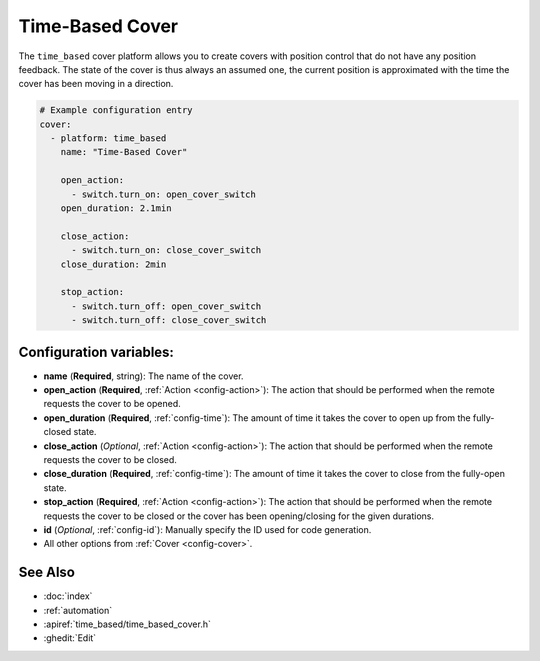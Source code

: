 Time-Based Cover
================

.. seo::
    :description: Instructions for setting up time-based covers in ESPHome.
    :image: TODO.png

The ``time_based`` cover platform allows you to create covers with position control that do not
have any position feedback. The state of the cover is thus always an assumed one, the current
position is approximated with the time the cover has been moving in a direction.

.. figure:: images/more-info-ui.png
    :align: center
    :width: 75.0%

.. code-block:: yaml

    # Example configuration entry
    cover:
      - platform: time_based
        name: "Time-Based Cover"

        open_action:
          - switch.turn_on: open_cover_switch
        open_duration: 2.1min

        close_action:
          - switch.turn_on: close_cover_switch
        close_duration: 2min

        stop_action:
          - switch.turn_off: open_cover_switch
          - switch.turn_off: close_cover_switch


Configuration variables:
------------------------

- **name** (**Required**, string): The name of the cover.
- **open_action** (**Required**, :ref:`Action <config-action>`): The action that should
  be performed when the remote requests the cover to be opened.
- **open_duration** (**Required**, :ref:`config-time`): The amount of time it takes the cover
  to open up from the fully-closed state.
- **close_action** (*Optional*, :ref:`Action <config-action>`): The action that should
  be performed when the remote requests the cover to be closed.
- **close_duration** (**Required**, :ref:`config-time`): The amount of time it takes the cover
  to close from the fully-open state.
- **stop_action** (**Required**, :ref:`Action <config-action>`): The action that should
  be performed when the remote requests the cover to be closed or the cover has been opening/closing
  for the given durations.
- **id** (*Optional*, :ref:`config-id`): Manually specify the ID used for code generation.
- All other options from :ref:`Cover <config-cover>`.

See Also
--------

- :doc:`index`
- :ref:`automation`
- :apiref:`time_based/time_based_cover.h`
- :ghedit:`Edit`
